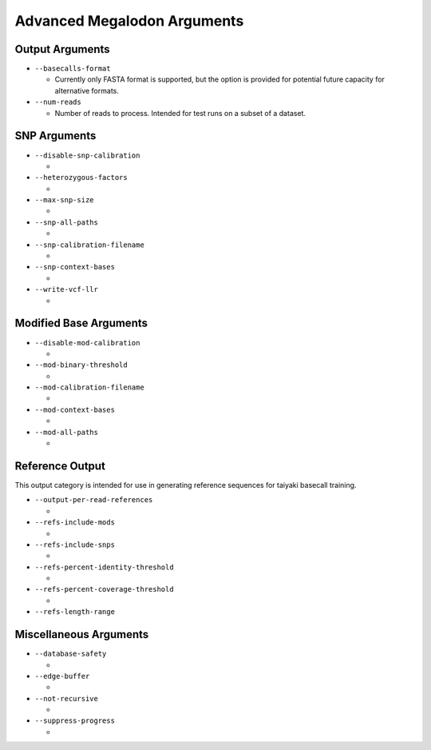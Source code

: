 ****************************
Advanced Megalodon Arguments
****************************

----------------
Output Arguments
----------------

- ``--basecalls-format``

  - Currently only FASTA format is supported, but the option is provided for potential future capacity for alternative formats.

- ``--num-reads``

  - Number of reads to process. Intended for test runs on a subset of a dataset.

-------------
SNP Arguments
-------------

- ``--disable-snp-calibration``

  -
- ``--heterozygous-factors``

  -
- ``--max-snp-size``

  -
- ``--snp-all-paths``

  -
- ``--snp-calibration-filename``

  -
- ``--snp-context-bases``

  -
- ``--write-vcf-llr``

  -

-----------------------
Modified Base Arguments
-----------------------

- ``--disable-mod-calibration``

  -
- ``--mod-binary-threshold``

  -
- ``--mod-calibration-filename``

  -
- ``--mod-context-bases``

  -
- ``--mod-all-paths``

  -

----------------
Reference Output
----------------

This output category is intended for use in generating reference sequences for taiyaki basecall training.

- ``--output-per-read-references``

  -
- ``--refs-include-mods``

  -
- ``--refs-include-snps``

  -
- ``--refs-percent-identity-threshold``

  -
- ``--refs-percent-coverage-threshold``

  -
- ``--refs-length-range``

-----------------------
Miscellaneous Arguments
-----------------------

- ``--database-safety``

  -
- ``--edge-buffer``

  -
- ``--not-recursive``

  -
- ``--suppress-progress``

  -
